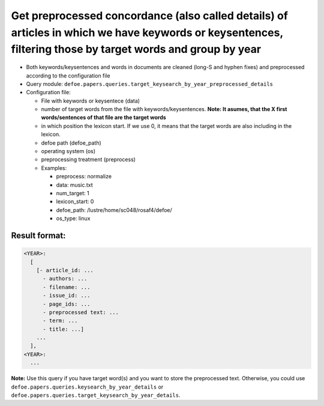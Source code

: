 Get preprocessed concordance (also called details) of articles in which we have keywords or keysentences, filtering those by target words and group by year
============================================================================================================================================================

- Both keywords/keysentences and words in documents are cleaned (long-S and hyphen fixes) and preprocessed according to the configuration file
- Query module: ``defoe.papers.queries.target_keysearch_by_year_preprocessed_details``
- Configuration file:

  - File with keywords or keysentece (data)
  - number of target words from the file with keywords/keysentences. **Note: It asumes, that the X first words/sentences of that file are the target words**
  - in which position the lexicon start. If we use 0, it means that the target words are also including in the lexicon.
  - defoe path (defoe_path)
  - operating system (os)
  - preprocessing treatment (preprocess)
  - Examples:

    - preprocess: normalize
    - data: music.txt
    - num_target: 1
    - lexicon_start: 0
    - defoe_path: /lustre/home/sc048/rosaf4/defoe/
    - os_type: linux

Result format:
----------------------------------------------------------
..  code-block:: yaml

  <YEAR>:
    [
      [- article_id: ...
        - authors: ...
        - filename: ...
        - issue_id: ...
        - page_ids: ...
        - preprocessed text: ...
        - term: ...
        - title: ...]
      ...
    ],
  <YEAR>:
    ...

**Note:** Use this query if you have target word(s) and you want to store the preprocessed text. Otherwise, you could use ``defoe.papers.queries.keysearch_by_year_details`` or ``defoe.papers.queries.target_keysearch_by_year_details``.
